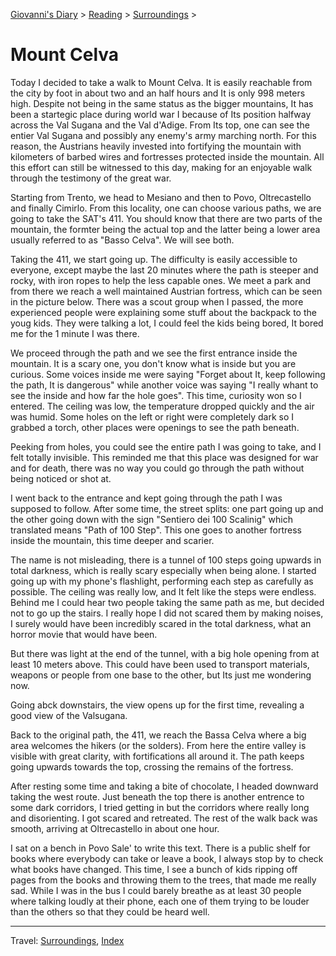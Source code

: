 #+startup: content indent

[[file:../../index.org][Giovanni's Diary]] > [[file:../reading.org][Reading]] > [[file:surroundings.org][Surroundings]] >

* Mount Celva
:PROPERTIES:
:RSS: true
:DATE: 05 Apr 2025 00:00 GMT
:CATEGORY: Surroundings
:AUTHOR: Giovanni Santini
:LINK: https://giovanni-diary.netlify.app/reading/surroundings/mount-celva.html
:END:
#+INDEX: Giovanni's Diary!Reading!Surroundings!Mount Celva

Today I decided to take a walk to Mount Celva. It is easily reachable
from the city by foot in about two and an half hours and It is only
998 meters high. Despite not being in the same status as the bigger
mountains, It has been a startegic place during world war I because
of Its position halfway across the Val Sugana and the Val d'Adige.
From Its top, one can see the entier Val Sugana and possibly any
enemy's army marching north. For this reason, the Austrians heavily
invested into fortifying the mountain with kilometers of barbed wires
and fortresses protected inside the mountain. All this effort can still
be witnessed to this day, making for an enjoyable walk through the
testimony of the great war.

Starting from Trento, we head to Mesiano and then to Povo,
Oltrecastello and finally Cimirlo. From this locality, one can choose
various paths, we are going to take the SAT's 411. You should know
that there are two parts of the mountain, the formter being the actual
top and the latter being a lower area usually referred to as "Basso
Celva". We will see both.

#+CAPTION: Section of the path from Oltrecastello
#+NAME:   fig:mount-celva-map
#+ATTR_ORG: :align center
#+ATTR_HTML: :align center
#+ATTR_HTML: :width 600px
#+ATTR_ORG: :width 600px
[[./images/mount-celva-map.JPG]]

Taking the 411, we start going up. The difficulty is easily accessible
to everyone, except maybe the last 20 minutes where the path is steeper
and rocky, with iron ropes to help the less capable ones. We meet a
park and from there we reach a well maintained Austrian fortress,
which can be seen in the picture below. There was a scout group when
I passed, the more experienced people were explaining some stuff about
the backpack to the youg kids. They were talking a lot, I could feel
the kids being bored, It bored me for the 1 minute I was there.

#+CAPTION: Austrian Fortress
#+NAME:   fig:mount-celva-fortress
#+ATTR_ORG: :align center
#+ATTR_HTML: :align center
#+ATTR_HTML: :width 600px
#+ATTR_ORG: :width 600px
[[./images/mount-celva-fortress.jpg]]

We proceed through the path and we see the first entrance inside the
mountain. It is a scary one, you don't know what is inside but you are
curious. Some voices inside me were saying "Forget about It, keep
following the path, It is dangerous" while another voice was saying "I
really whant to see the inside and how far the hole goes". This time,
curiosity won so I entered. The ceiling was low, the temperature
dropped quickly and the air was humid. Some holes on the left or right
were completely dark so I grabbed a torch, other places were openings
to see the path beneath.

#+CAPTION: View from the cavern
#+NAME:   fig:mount-celva-cavern
#+ATTR_ORG: :align center
#+ATTR_HTML: :align center
#+ATTR_HTML: :width 600px
#+ATTR_ORG: :width 600px
[[./images/mount-celva-cavern.JPG]]


Peeking from holes, you could see the entire path I was going to take,
and I felt totally invisible. This reminded me that this place was
designed for war and for death, there was no way you could go through
the path without being noticed or shot at.

#+CAPTION: Peeking from a hole
#+NAME:   fig:mount-celva-hole
#+ATTR_ORG: :align center
#+ATTR_HTML: :align center
#+ATTR_HTML: :width 600px
#+ATTR_ORG: :width 600px
[[./images/mount-celva-hole.JPG]]

I went back to the entrance and kept going through the path I was
supposed to follow. After some time, the street splits: one part going
up and the other going down with the sign "Sentiero dei 100 Scalinig"
which translated means "Path of 100 Step". This one goes to another
fortress inside the mountain, this time deeper and scarier.

#+CAPTION: Sign at the intersection
#+NAME:   fig:mount-celva-sign-100-steps
#+ATTR_ORG: :align center
#+ATTR_HTML: :align center
#+ATTR_HTML: :width 600px
#+ATTR_ORG: :width 600px
[[./images/mount-celva-sign-100-steps.JPG]]

The name is not misleading, there is a tunnel of 100 steps going
upwards in total darkness, which is really scary especially when being
alone. I started going up with my phone's flashlight, performing each
step as carefully as possible. The ceiling was really low, and It felt
like the steps were endless. Behind me I could hear two people taking
the same path as me, but decided not to go up the stairs. I really
hope I did not scared them by making noises, I surely would have
been incredibly scared in the total darkness, what an horror movie
that would have been.

#+CAPTION: The start of the 100 steps
#+NAME:   fig:mount-celva-100-steps
#+ATTR_ORG: :align center
#+ATTR_HTML: :align center
#+ATTR_HTML: :width 600px
#+ATTR_ORG: :width 600px
[[./images/mount-celva-100-steps.JPG]]

But there was light at the end of the tunnel, with a big hole opening
from at least 10 meters above. This could have been used to transport
materials, weapons or people from one base to the other, but Its just
me wondering now.

#+CAPTION: The big hole at the end of the 100 steps
#+NAME:   fig:mount-celva-hole2
#+ATTR_ORG: :align center
#+ATTR_HTML: :align center
#+ATTR_HTML: :width 600px
#+ATTR_ORG: :width 600px
[[./images/mount-celva-hole2.JPG]]

Going abck downstairs, the view opens up for the
first time, revealing a good view of the Valsugana.

#+CAPTION: View of the Valsugana
#+NAME:   fig:mount-celva-view
#+ATTR_ORG: :align center
#+ATTR_HTML: :align center
#+ATTR_HTML: :width 600px
#+ATTR_ORG: :width 600px
[[./images/mount-celva-view.JPG]]

Back to the original path, the 411, we reach the Bassa Celva where a
big area welcomes the hikers (or the solders). From here the entire
valley is visible with great clarity, with fortifications all around
it. The path keeps going upwards towards the top, crossing the remains
of the fortress.

#+CAPTION: Bassa Celva
#+NAME:   fig:mount-celva-bassa
#+ATTR_ORG: :align center
#+ATTR_HTML: :align center
#+ATTR_HTML: :width 600px
#+ATTR_ORG: :width 600px
[[./images/mount-celva-bassa.JPG]]

After resting some time and taking a bite of chocolate, I headed
downward taking the west route. Just beneath the top there is another
entrence to some dark corridors, I tried getting in but the corridors
where really long and disorienting. I got scared and retreated.
The rest of the walk back was smooth, arriving at Oltrecastello in
about one hour.

I sat on a bench in Povo Sale' to write this text. There is a public
shelf for books where everybody can take or leave a book, I always
stop by to check what books have changed. This time, I see a bunch
of kids ripping off pages from the books and throwing them to the
trees, that made me really sad. While I was in the bus I could barely
breathe as at least 30 people where talking loudly at their phone,
each one of them trying to be louder than the others so that they
could be heard well.

-----

Travel: [[file:surroundings.org][Surroundings]], [[file:../../theindex.org][Index]]
